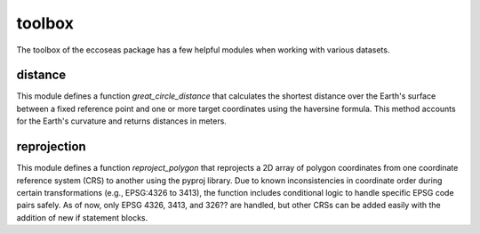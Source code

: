 toolbox
=======

The toolbox of the eccoseas package has a few helpful modules when working with
various datasets.


distance
^^^^^^^^
This module defines a function `great_circle_distance` that calculates
the shortest distance over the Earth's surface between
a fixed reference point and one or more target coordinates using the haversine
formula. This method accounts for the Earth's curvature and returns distances
in meters. 

reprojection
^^^^^^^^^^^^

This module defines a function `reproject_polygon` that reprojects
a 2D array of polygon coordinates from one coordinate reference system (CRS)
to another using the pyproj library. Due to known inconsistencies in coordinate
order during certain transformations (e.g., EPSG:4326 to 3413), the function
includes conditional logic to handle specific EPSG code pairs safely. As of now, only
EPSG 4326, 3413, and 326?? are handled, but other CRSs can be added easily
with the addition of new if statement blocks.













